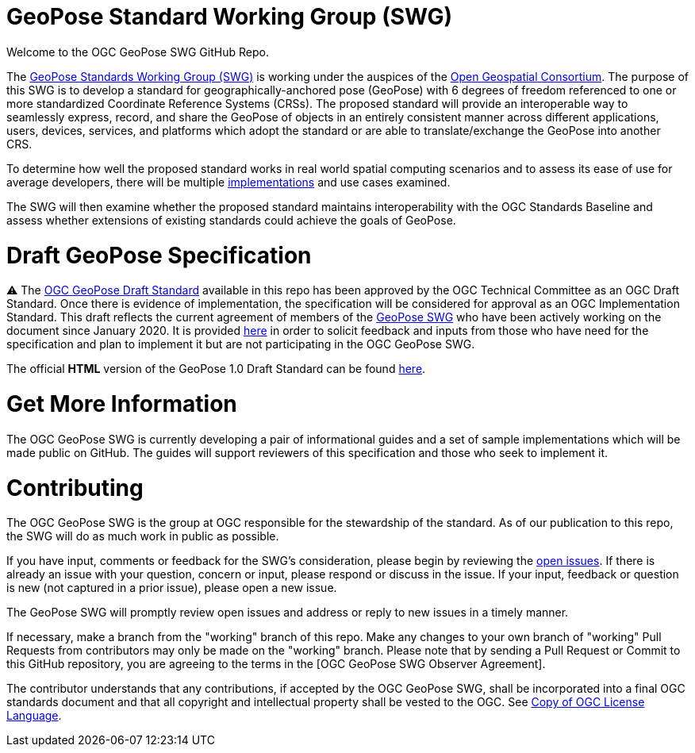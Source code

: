 # GeoPose Standard Working Group (SWG)

Welcome to the OGC GeoPose SWG GitHub Repo.

The https://www.ogc.org/projects/groups/geoposeswg[GeoPose Standards Working Group (SWG)] is working under the auspices of the https://www.ogc.org/[Open Geospatial Consortium].  The purpose of this SWG is to develop a standard for geographically-anchored pose (GeoPose) with 6 degrees of freedom referenced to one or more standardized Coordinate Reference Systems (CRSs). The proposed standard will provide an interoperable way to seamlessly express, record, and share the GeoPose of objects in an entirely consistent manner across different applications, users, devices, services, and platforms which adopt the standard or are able to translate/exchange the GeoPose into another CRS.

To determine how well the proposed standard works in real world spatial computing scenarios and to assess its ease of use for average developers, there will be multiple https://github.com/opengeospatial/GeoPose/tree/main/Implementations/[implementations] and use cases examined.

The SWG will then examine whether the proposed standard maintains interoperability with the OGC Standards Baseline and assess whether extensions of existing standards could achieve the goals of GeoPose.

# Draft GeoPose Specification

⚠️ The https://docs.ogc.org/dis/21-056r10/21-056r10.html[OGC GeoPose Draft Standard] available in this repo has been approved by the OGC Technical Committee as an OGC Draft Standard. Once there is evidence of implementation, the specification will be considered for approval as an OGC Implementation Standard. This draft reflects the current agreement of members of the https://www.ogc.org/projects/groups/geoposeswg[GeoPose SWG] who have been actively working on the document since January 2020. It is provided https://docs.ogc.org/dis/21-056r10/21-056r10.html[here] in order to solicit feedback and inputs from those who have need for the specification and plan to implement it but are not participating in the OGC GeoPose SWG.

The official *HTML* version of the GeoPose 1.0 Draft Standard can be found https://docs.ogc.org/dis/21-056r10/21-056r10.html[here].

////
The daily built *HTML* version of the GeoPose 1.0 Draft Standard can be found https://opengeospatial.github.io/ogcna-auto-review/21-056r10.html[here].

The daily built *PDF* version of the GeoPose 1.0 Draft Standard can be found https://opengeospatial.github.io/ogcna-auto-review/21-056r10.pdf[here].
////

# Get More Information
The OGC GeoPose SWG is currently developing a pair of informational guides and a set of sample implementations which will be made public on GitHub. The guides will support reviewers of this specification and those who seek to implement it.

# Contributing
The OGC GeoPose SWG is the group at OGC responsible for the stewardship of the standard. As of our publication to this repo, the SWG will do as much work in public as possible.

If you have input, comments or feedback for the SWG's consideration, please begin by reviewing the http://github.com/opengeospatial/GeoPose/issues[open issues]. If there is already an issue with your question, concern or input, please respond or discuss in the issue. If your input, feedback or question is new (not captured in a prior issue), please open a new issue.

The GeoPose SWG will promptly review open issues and address or reply to new issues in a timely manner.

If necessary, make a branch from the "working" branch of this repo. Make any changes to your own branch of "working" Pull Requests from contributors may only be made on the "working" branch. Please note that by sending a Pull Request or Commit to this GitHub repository, you are agreeing to the terms in the [OGC GeoPose SWG Observer Agreement].

The contributor understands that any contributions, if accepted by the OGC GeoPose SWG, shall be incorporated into a final OGC standards document and that all copyright and intellectual property shall be vested to the OGC. See http://raw.githubusercontent.com/opengeospatial/ogcapi-records/master/LICENSE[Copy of OGC License Language].
